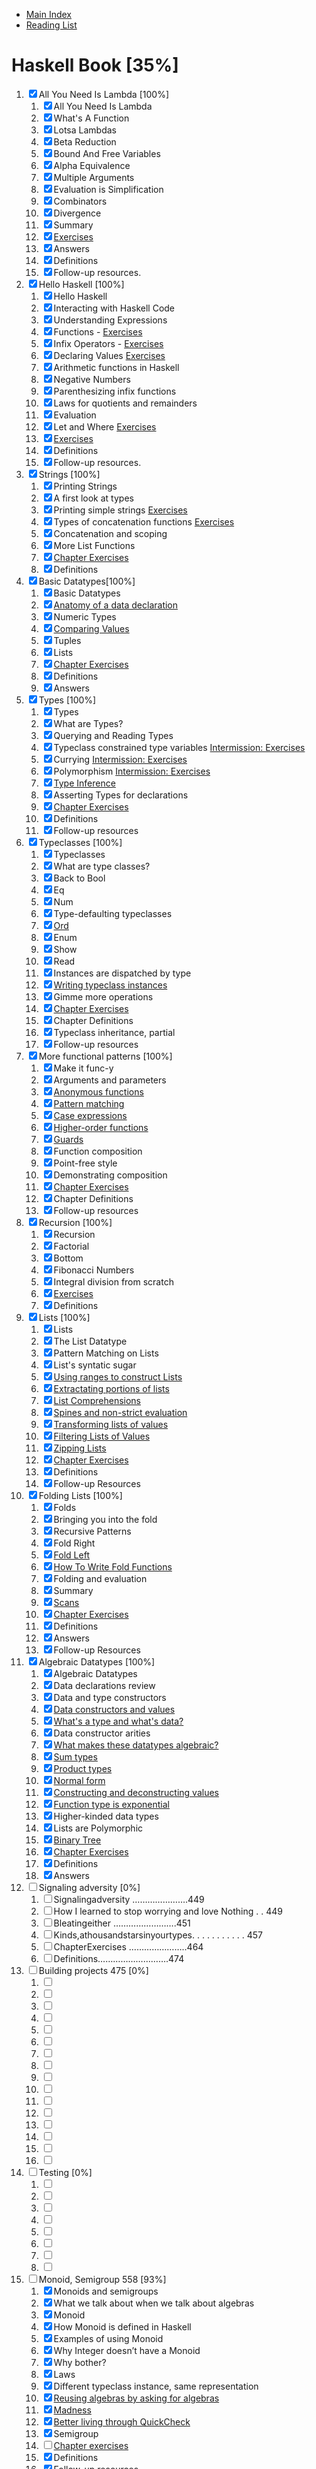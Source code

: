 + [[../index.org][Main Index]]
+ [[./index.org][Reading List]]

* Haskell Book [35%]
1. [X] All You Need Is Lambda [100%]
   1. [X] All You Need Is Lambda
   2. [X] What's A Function
   3. [X] Lotsa Lambdas
   4. [X] Beta Reduction
   5. [X] Bound And Free Variables
   6. [X] Alpha Equivalence
   7. [X] Multiple Arguments
   8. [X] Evaluation is Simplification
   9. [X] Combinators
   10. [X] Divergence
   11. [X] Summary
   12. [X] [[./haskell_programming_from_first_principles/01.12.hs][Exercises]]
   13. [X] Answers
   14. [X] Definitions
   15. [X] Follow-up resources.
2. [X] Hello Haskell [100%]
   1. [X] Hello Haskell
   2. [X] Interacting with Haskell Code
   3. [X] Understanding Expressions
   4. [X] Functions - [[./haskell_programming_from_first_principles/02_04.lhs][Exercises]]
   5. [X] Infix Operators - [[./haskell_programming_from_first_principles/02_05.lhs][Exercises]]
   6. [X] Declaring Values [[./haskell_programming_from_first_principles/02_06.lhs][Exercises]]
   7. [X] Arithmetic functions in Haskell
   8. [X] Negative Numbers
   9. [X] Parenthesizing infix functions
   10. [X] Laws for quotients and remainders
   11. [X] Evaluation
   12. [X] Let and Where [[./haskell_programming_from_first_principles/02_12.hs][Exercises]]
   13. [X] [[./haskell_programming_from_first_principles/02_13.hs][Exercises]]
   14. [X] Definitions
   15. [X] Follow-up resources.
3. [X] Strings [100%]
   1. [X] Printing Strings
   2. [X] A first look at types
   3. [X] Printing simple strings [[./haskell_programming_from_first_principles/03_03.hs][Exercises]]
   4. [X] Types of concatenation functions [[./haskell_programming_from_first_principles/03_04.hs][Exercises]]
   5. [X] Concatenation and scoping
   6. [X] More List Functions
   7. [X] [[./haskell_programming_from_first_principles/03_07.hs][Chapter Exercises]]
   8. [X] Definitions
4. [X] Basic Datatypes[100%]
   1. [X] Basic Datatypes
   2. [X] [[./haskell_programming_from_first_principles/04_02.hs][Anatomy of a data declaration]]
   3. [X] Numeric Types
   4. [X] [[./haskell_programming_from_first_principles/04_04.hs][Comparing Values]]
   5. [X] Tuples
   6. [X] Lists
   7. [X] [[./haskell_programming_from_first_principles/04_07.hs][Chapter Exercises]]
   8. [X] Definitions
   9. [X] Answers
5. [X] Types [100%]
   1. [X] Types
   2. [X] What are Types?
   3. [X] Querying and Reading Types
   4. [X] Typeclass constrained type variables [[./haskell_programming_from_first_principles/05_04.hs][Intermission: Exercises]]
   5. [X] Currying [[./haskell_programming_from_first_principles/05_05.hs][Intermission: Exercises]]
   6. [X] Polymorphism [[./haskell_programming_from_first_principles/05_06.hs][Intermission: Exercises]]
   7. [X] [[./haskell_programming_from_first_principles/05_07.hs][Type Inference]]
   8. [X] Asserting Types for declarations
   9. [X] [[./haskell_programming_from_first_principles/05_09.hs][Chapter Exercises]]
   10. [X] Definitions
   11. [X] Follow-up resources
6. [X] Typeclasses [100%]
   1. [X] Typeclasses
   2. [X] What are type classes?
   3. [X] Back to Bool
   4. [X] Eq
   5. [X] Num
   6. [X] Type-defaulting typeclasses
   7. [X] [[./haskell_programming_from_first_principles/06_07.hs][Ord]]
   8. [X] Enum
   9. [X] Show
   10. [X] Read
   11. [X] Instances are dispatched by type
   12. [X] [[./haskell_programming_from_first_principles/06_12.hs][Writing typeclass instances]]
   13. [X] Gimme more operations
   14. [X] [[./haskell_programming_from_first_principles/06_14.hs][Chapter Exercises]]
   15. [X] Chapter Definitions
   16. [X] Typeclass inheritance, partial
   17. [X] Follow-up resources
7. [X] More functional patterns [100%]
   1. [X] Make it func-y
   2. [X] Arguments and parameters
   3. [X] [[./haskell_programming_from_first_principles/07_03.hs][Anonymous functions]]
   4. [X] [[./haskell_programming_from_first_principles/07_04.hs][Pattern matching]]
   5. [X] [[./haskell_programming_from_first_principles/07_05.hs][Case expressions]]
   6. [X] [[./haskell_programming_from_first_principles/07_06.hs][Higher-order functions]]
   7. [X] [[./haskell_programming_from_first_principles/07_07.hs][Guards]]
   8. [X] Function composition
   9. [X] Point-free style
   10. [X] Demonstrating composition
   11. [X] [[./haskell_programming_from_first_principles/07_11.hs][Chapter Exercises]]
   12. [X] Chapter Definitions
   13. [X] Follow-up resources
8. [X] Recursion [100%]
   1. [X] Recursion
   2. [X] Factorial
   3. [X] Bottom
   4. [X] Fibonacci Numbers
   5. [X] Integral division from scratch
   6. [X] [[./haskell_programming_from_first_principles/08_06.hs][Exercises]]
   7. [X] Definitions
9. [X] Lists [100%]
   1. [X] Lists
   2. [X] The List Datatype
   3. [X] Pattern Matching on Lists
   4. [X] List's syntatic sugar
   5. [X] [[./haskell_programming_from_first_principles/09_05.hs][Using ranges to construct Lists]]
   6. [X] [[./haskell_programming_from_first_principles/09_06.hs][Extractating portions of lists]]
   7. [X] [[./haskell_programming_from_first_principles/09_07.hs][List Comprehensions]]
   8. [X] [[./haskell_programming_from_first_principles/09_08.hs][Spines and non-strict evaluation]]
   9. [X] [[./haskell_programming_from_first_principles/09_09.hs][Transforming lists of values]]
   10. [X] [[./haskell_programming_from_first_principles/09_10.hs][Filtering Lists of Values]]
   11. [X] [[./haskell_programming_from_first_principles/09_11.hs][Zipping Lists]]
   12. [X] [[./haskell_programming_from_first_principles/09_12.hs][Chapter Exercises]]
   13. [X] Definitions
   14. [X] Follow-up Resources
10. [X] Folding Lists [100%]
    1. [X] Folds
    2. [X] Bringing you into the fold
    3. [X] Recursive Patterns
    4. [X] Fold Right
    5. [X] [[./haskell_programming_from_first_principles/10_05.hs][Fold Left]]
    6. [X] [[./haskell_programming_from_first_principles/10_06.hs][How To Write Fold Functions]]
    7. [X] Folding and evaluation
    8. [X] Summary
    9. [X] [[./haskell_programming_from_first_principles/10_09.hs][Scans]]
    10. [X] [[./haskell_programming_from_first_principles/10_10.hs][Chapter Exercises]]
    11. [X] Definitions
    12. [X] Answers
    13. [X] Follow-up Resources
11. [X] Algebraic Datatypes [100%]
    1. [X] Algebraic Datatypes
    2. [X] Data declarations review
    3. [X] Data and type constructors
    4. [X] [[./haskell_programming_from_first_principles/11_04.hs][Data constructors and values]]
    5. [X] [[./haskell_programming_from_first_principles/11_05.hs][What's a type and what's data?]]
    6. [X] Data constructor arities
    7. [X] [[./haskell_programming_from_first_principles/11_07.hs][What makes these datatypes algebraic?]]
    8. [X] [[./haskell_programming_from_first_principles/11_08.hs][Sum types]]
    9. [X] [[./haskell_programming_from_first_principles/11_09.hs][Product types]]
    10. [X] [[./haskell_programming_from_first_principles/11_10.hs][Normal form]]
    11. [X] [[./haskell_programming_from_first_principles/11_11.hs][Constructing and deconstructing values]]
    12. [X] [[./haskell_programming_from_first_principles/11_12.hs][Function type is exponential]]
    13. [X] Higher-kinded data types
    14. [X] Lists are Polymorphic
    15. [X] [[./haskell_programming_from_first_principles/11_15.hs][Binary Tree]]
    16. [X] [[./haskell_programming_from_first_principles/11_16.hs][Chapter Exercises]]
    17. [X] Definitions
    18. [X] Answers
12. [ ] Signaling adversity [0%]
    1. [ ] Signalingadversity ......................449
    2. [ ] How I learned to stop worrying and love Nothing . . 449
    3. [ ] Bleatingeither .........................451
    4. [ ] Kinds,athousandstarsinyourtypes. . . . . . . . . . . 457
    5. [ ] ChapterExercises .......................464
    6. [ ] Definitions............................474
13. [ ] Building projects 475 [0%]
    1. [ ]
    2. [ ]
    3. [ ]
    4. [ ]
    5. [ ]
    6. [ ]
    7. [ ]
    8. [ ]
    9. [ ]
    10. [ ]
    11. [ ]
    12. [ ]
    13. [ ]
    14. [ ]
    15. [ ]
    16. [ ]
14. [ ] Testing [0%]
    1. [ ]
    2. [ ]
    3. [ ]
    4. [ ]
    5. [ ]
    6. [ ]
    7. [ ]
    8. [ ]
15. [-] Monoid, Semigroup 558 [93%]
    1. [X]  Monoids and semigroups
    2. [X]  What we talk about when we talk about algebras
    3. [X]  Monoid
    4. [X]  How Monoid is defined in Haskell
    5. [X]  Examples of using Monoid
    6. [X]  Why Integer doesn’t have a Monoid
    7. [X]  Why bother?
    8. [X]  Laws
    9. [X]  Different typeclass instance, same representation
    10. [X]  [[./haskell_programming_from_first_principles/15_10.hs][Reusing algebras by asking for algebras]]
    11. [X]  [[./haskell_programming_from_first_principles/15_11.hs][Madness]]
    12. [X]  [[./haskell_programming_from_first_principles/15_12.hs][Better living through QuickCheck]]
    13. [X]  Semigroup
    14. [ ]  [[./haskell_programming_from_first_principles/15_14.hs][Chapter exercises]]
    15. [X]  Definitions
    16. [X]  Follow-up resources
16. [ ] Functor 599 [0%]
    1. [ ] Functor.............................. 600
    2. [ ] What’safunctor?........................ 601
    3. [ ] There’sawholelotoffmapgoinground . . . . . . . . 602
    4. [ ] Let’stalkabout𝑓,baby.................... 603
    5. [ ] FunctorLaws ..........................610
    6. [ ] TheGood,theBad,andtheUgly .............612
    7. [ ] Commonlyusedfunctors ..................615
    8. [ ] Mapping over the structure to transform the unappliedtypeargument .....................625
    9. [ ] QuickCheckingFunctorinstances. . . . . . . . . . . . . 627
    10. [ ] Intermission:Exercises....................629
    11. [ ] Ignoringpossibilities .....................630
    12. [ ] Asomewhatsurprisingfunctor ..............634
    13. [ ] Morestructure,morefunctors...............636
    14. [ ] IOFunctor............................637
    15. [ ] What if we want to do something different? . . . . . . 639
    16. [ ] Functors in Haskell are unique for a given datatype . 642
    17. [ ] Chapterexercises .......................643
    18. [ ] Definitions............................ 646
    19. [ ] Follow-upresources...................... 648
17. [ ] Applicative 649 [0%]
    1. [ ] Applicative . . . . . . . . . . . . . . . . . . . . . . . . . . . . 650
    2. [ ] DefiningApplicative .....................650
    3. [ ] Functor vs. Applicative . . . . . . . . . . . . . . . . . . . . 652
    4. [ ] Applicative functors are monoidal functors . . . . . . 653
    5. [ ]
    6. [ ]
    7. [ ]
    8. [ ]
    9. [ ]
    10. [ ]
    11. [ ]
    12. [ ]
18. [ ] Monad [0%]
    1. [ ]
    2. [ ]
    3. [ ]
    4. [ ]
    5. [ ]
    6. [ ]
    7. [ ]
    8. [ ]
    9. [ ]
19. [ ] Applying structure 738 [0%]
    1. [ ]  Appliedstructure .......................739
    2. [ ]  Monoid..............................739
    3. [ ]  Functor..............................743
    4. [ ]  Applicative............................746
    5. [ ]  Monad ..............................749
    6. [ ]  An end-to-end example: URL shortener . . . . . . . . 751
    7. [ ]  That’sawrap!.......................... 761
    8. [ ]  Follow-upresources...................... 762
20. [ ] Foldable 763 [0%]
    1. [ ]  Foldable .............................764
    2. [ ]  TheFoldableclass.......................764
    3. [ ]  Revengeofthemonoids...................765
    4. [ ]  DemonstratingFoldableinstances . . . . . . . . . . . . 768
    5. [ ]  Somebasicderivedoperations...............771
    6. [ ]  ChapterExercises .......................775
    7. [ ]  Answers.............................. 776
    8. [ ]  Follow-upresources...................... 776
21. [ ] Traversable 777 [0%]
    1. [ ]  Traversable ...........................778
    2. [ ]  The Traversable typeclass definition . . . . . . . . . . . 778
    3. [ ]  sequenceA . . . . . . . . . . . . . . . . . . . . . . . . . . . . 779
    4. [ ]
    5. [ ]
    6. [ ]
    7. [ ]
    8. [ ]
    9. [ ]
    10. [ ]
    11. [ ]
    12. [ ]
    13. [ ]
22. [ ] Reader [0%]
    1. [ ]
    2. [ ]
    3. [ ]
    4. [ ]
    5. [ ]
    6. [ ]
    7. [ ]
    8. [ ]
    9. [ ]
    10. [ ]
    11. [ ]
    12. [ ]
23. [ ] State [0%]
    1. [ ]
    2. [ ]
    3. [ ]
    4. [ ]
    5. [ ]
    6. [ ]
    7. [ ]
    8. [ ]
    9. [ ]
24. [ ] Parser combinators 840 [0%]
    1. [ ]  Parsercombinators ......................841
    2. [ ]  Afewmorewordsofintroduction . . . . . . . . . . . . 842
    3. [ ]  Understandingtheparsingprocess . . . . . . . . . . . . 842
    4. [ ]  Parsingfractions........................852
    5. [ ]  Haskell’sparsingecosystem.................857
    6. [ ]  Alternative............................860
    7. [ ]  Parsingconfigurationfiles..................868
25. [ ] Composing types 900 [0%]
    1. [ ]  Composingtypes .......................901
    2. [ ]  Commonfunctionsastypes ................902
    3. [ ]  Two little functors sittin’ in a tree,L-I-F-T-I-N-G . . . . . . . . . . . . . . . . . . . . . . . . . . 904
    4. [ ]  Twinplicative ..........................906
    5. [ ]  Twonad? .............................907
    6. [ ]  Intermission:Exercises....................908
    7. [ ]  Monadtransformers .....................909
    8. [ ]  IdentityT............................. 911
    9. [ ]  Findingapattern........................ 921
    10. [ ]  Answers.............................. 923
26. [ ] Monad transformers 926 [0%]
    1. [ ]  Monadtransformers .....................927
    2. [ ]  MaybeT .
    3. [ ]  EitherT .
    4. [ ]  ReaderT
    5. [ ]  StateT . .
    6. [ ]  Typesyouprobablydon’twanttouse . . . . . . . . . . 937
    7. [ ]  Recovering the ordinary type from the transformer . 938
    8. [ ]  Lexicallyinnerisstructurallyouter. . . . . . . . . . . . 939
    9. [ ]  MonadTrans...........................941
    10. [ ]  MonadIOakazoom-zoom .................952
    11. [ ]  Monadtransformersinuse .................954
    12. [ ]  Monadsdonotcommute ..................962
    13. [ ]  Transformifyouwantto ..................962
    14. [ ]  ChapterExercises .......................963
    15. [ ]  Answers.............................. 969
    16. [ ]  Follow-upresources...................... 969
27. [ ] Non-strictness 970 [0%]
    1. [ ]  Laziness .............................971
    2. [ ]  ObservationalBottomTheory...............972
    3. [ ]  Outsidein,insideout.....................972
    4. [ ]  Whatdoestheotherwaylooklike? . . . . . . . . . . . . 975
    5. [ ]  Callbyname,callbyneed..................986
    6. [ ]  Non-strict evaluation changes what we can do . . . . . 987
    7. [ ]  Thunk Life . . . . . . . . . . . . . . . . . . . . . . . . . . . . 988
    8. [ ]  Sharing is caring . . . . . . . . . . . . . . . . . . . . . . . . 990
    9. [ ]  Refutableandirrefutablepatterns . . . . . . . . . . . . 1002
    10. [ ]  Bang-patterns . . . . . . . . . . . . . . . . . . . . . . . . . . 1004
    11. [ ]  Strict and StrictData . . . . . . . . . . . . . . . . . . . . . . 1007
    12. [ ]  Adding strictness . . . . . . . . . . . . . . . . . . . . . . . . 1008
    13. [ ]  ChapterExercises .......................1012
    14. [ ]  Follow-upresources...................... 1014
28. [ ] Basic libraries 1015 [0%]
    1. [ ]
    2. [ ]
    3. [ ]
    4. [ ]
    5. [ ]
    6. [ ]
    7. [ ]
    8. [ ]
    9. [ ]
    10. [ ]
    11. [ ]
29. [ ] IO [0%]
    1. [ ]
    2. [ ]
    3. [ ]
    4. [ ]
    5. [ ]
    6. [ ]
    7. [ ]
    8. [ ]
    9. [ ]
    10. [ ]
30. [ ] When things go wrong 1066 [0%]
    1. [ ]  Exceptions............................ 1067
    2. [ ]  TheExceptionclassandmethods . . . . . . . . . . . . . 1067
    3. [ ]  Thismachinekillsprograms ................1073
    4. [ ]  Wanteither?Try! .......................1077
    5. [ ]  The unbearable imprecision of trying . . . . . . . . . . 1080
    6. [ ]  WhythrowIO? .........................1082
    7. [ ]  Makingourownexceptiontypes . . . . . . . . . . . . . 1084
    8. [ ]  Laziness combined with bottom might surprise you . 1088
    9. [ ]  Asynchronous Exceptions . . . . . . . . . . . . . . . . . . 1089
    10. [ ]  Follow-upReading ......................1093
31. [ ] Final project 1094 [0%]
    1. [ ]  Finalproject...........................1095
    2. [ ]  fingerd ..............................1095
    3. [ ]  Exploringfinger ........................1096
    4. [ ]  Slightlymodernizedfingerd ................1101
    5. [ ]  ChapterExercises .......................1108
